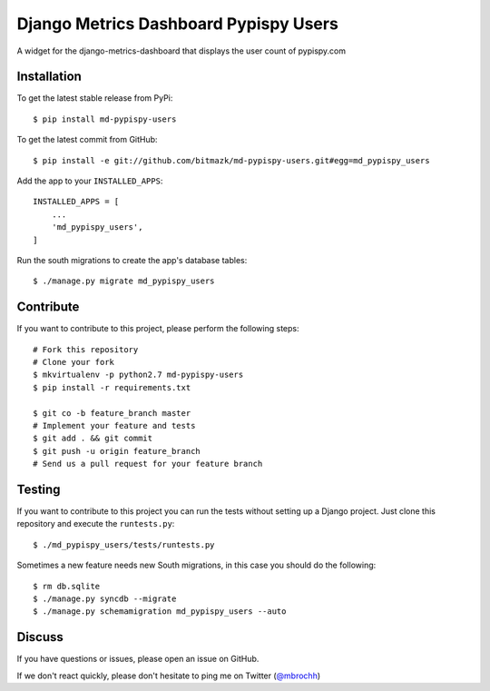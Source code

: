 Django Metrics Dashboard Pypispy Users
======================================

A widget for the django-metrics-dashboard that displays the user count of
pypispy.com

Installation
------------

To get the latest stable release from PyPi::

    $ pip install md-pypispy-users

To get the latest commit from GitHub::

    $ pip install -e git://github.com/bitmazk/md-pypispy-users.git#egg=md_pypispy_users

Add the app to your ``INSTALLED_APPS``::

    INSTALLED_APPS = [
        ...
        'md_pypispy_users',
    ]

Run the south migrations to create the app's database tables::

    $ ./manage.py migrate md_pypispy_users


Contribute
----------

If you want to contribute to this project, please perform the following steps::

    # Fork this repository
    # Clone your fork
    $ mkvirtualenv -p python2.7 md-pypispy-users
    $ pip install -r requirements.txt

    $ git co -b feature_branch master
    # Implement your feature and tests
    $ git add . && git commit
    $ git push -u origin feature_branch
    # Send us a pull request for your feature branch


Testing
-------

If you want to contribute to this project you can run the tests without setting
up a Django project. Just clone this repository and execute the
``runtests.py``::

    $ ./md_pypispy_users/tests/runtests.py

Sometimes a new feature needs new South migrations, in this case you should
do the following::

    $ rm db.sqlite
    $ ./manage.py syncdb --migrate
    $ ./manage.py schemamigration md_pypispy_users --auto


Discuss
-------

If you have questions or issues, please open an issue on GitHub.

If we don't react quickly, please don't hesitate to ping me on Twitter
(`@mbrochh <https://twitter.com/mbrochh>`_)
